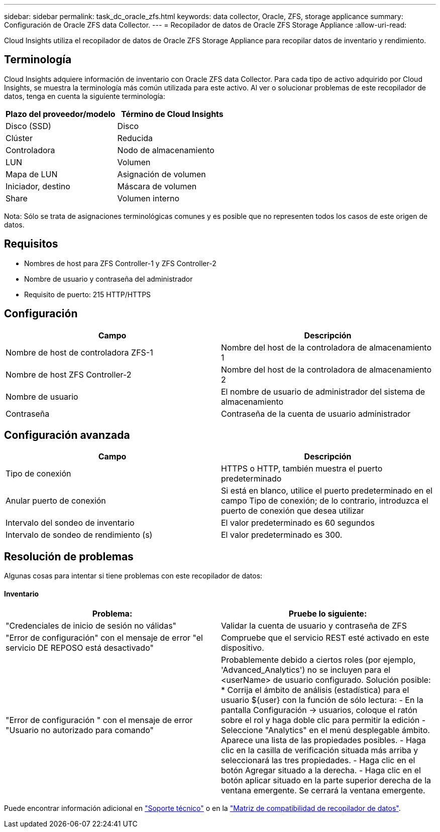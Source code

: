 ---
sidebar: sidebar 
permalink: task_dc_oracle_zfs.html 
keywords: data collector, Oracle, ZFS, storage applicance 
summary: Configuración de Oracle ZFS data Collector. 
---
= Recopilador de datos de Oracle ZFS Storage Appliance
:allow-uri-read: 


[role="lead"]
Cloud Insights utiliza el recopilador de datos de Oracle ZFS Storage Appliance para recopilar datos de inventario y rendimiento.



== Terminología

Cloud Insights adquiere información de inventario con Oracle ZFS data Collector. Para cada tipo de activo adquirido por Cloud Insights, se muestra la terminología más común utilizada para este activo. Al ver o solucionar problemas de este recopilador de datos, tenga en cuenta la siguiente terminología:

[cols="2*"]
|===
| Plazo del proveedor/modelo | Término de Cloud Insights 


| Disco (SSD) | Disco 


| Clúster | Reducida 


| Controladora | Nodo de almacenamiento 


| LUN | Volumen 


| Mapa de LUN | Asignación de volumen 


| Iniciador, destino | Máscara de volumen 


| Share | Volumen interno 
|===
Nota: Sólo se trata de asignaciones terminológicas comunes y es posible que no representen todos los casos de este origen de datos.



== Requisitos

* Nombres de host para ZFS Controller-1 y ZFS Controller-2
* Nombre de usuario y contraseña del administrador
* Requisito de puerto: 215 HTTP/HTTPS




== Configuración

[cols="2*"]
|===
| Campo | Descripción 


| Nombre de host de controladora ZFS-1 | Nombre del host de la controladora de almacenamiento 1 


| Nombre de host ZFS Controller-2 | Nombre del host de la controladora de almacenamiento 2 


| Nombre de usuario | El nombre de usuario de administrador del sistema de almacenamiento 


| Contraseña | Contraseña de la cuenta de usuario administrador 
|===


== Configuración avanzada

[cols="2*"]
|===
| Campo | Descripción 


| Tipo de conexión | HTTPS o HTTP, también muestra el puerto predeterminado 


| Anular puerto de conexión | Si está en blanco, utilice el puerto predeterminado en el campo Tipo de conexión; de lo contrario, introduzca el puerto de conexión que desea utilizar 


| Intervalo del sondeo de inventario | El valor predeterminado es 60 segundos 


| Intervalo de sondeo de rendimiento (s) | El valor predeterminado es 300. 
|===


== Resolución de problemas

Algunas cosas para intentar si tiene problemas con este recopilador de datos:



==== Inventario

[cols="2*"]
|===
| Problema: | Pruebe lo siguiente: 


| "Credenciales de inicio de sesión no válidas" | Validar la cuenta de usuario y contraseña de ZFS 


| "Error de configuración" con el mensaje de error "el servicio DE REPOSO está desactivado" | Compruebe que el servicio REST esté activado en este dispositivo. 


| "Error de configuración " con el mensaje de error "Usuario no autorizado para comando" | Probablemente debido a ciertos roles (por ejemplo, 'Advanced_Analytics') no se incluyen para el <userName> de usuario configurado. Solución posible: * Corrija el ámbito de análisis (estadística) para el usuario ${user} con la función de sólo lectura: - En la pantalla Configuración -> usuarios, coloque el ratón sobre el rol y haga doble clic para permitir la edición - Seleccione "Analytics" en el menú desplegable ámbito. Aparece una lista de las propiedades posibles. - Haga clic en la casilla de verificación situada más arriba y seleccionará las tres propiedades. - Haga clic en el botón Agregar situado a la derecha. - Haga clic en el botón aplicar situado en la parte superior derecha de la ventana emergente. Se cerrará la ventana emergente. 
|===
Puede encontrar información adicional en link:concept_requesting_support.html["Soporte técnico"] o en la link:https://docs.netapp.com/us-en/cloudinsights/CloudInsightsDataCollectorSupportMatrix.pdf["Matriz de compatibilidad de recopilador de datos"].
